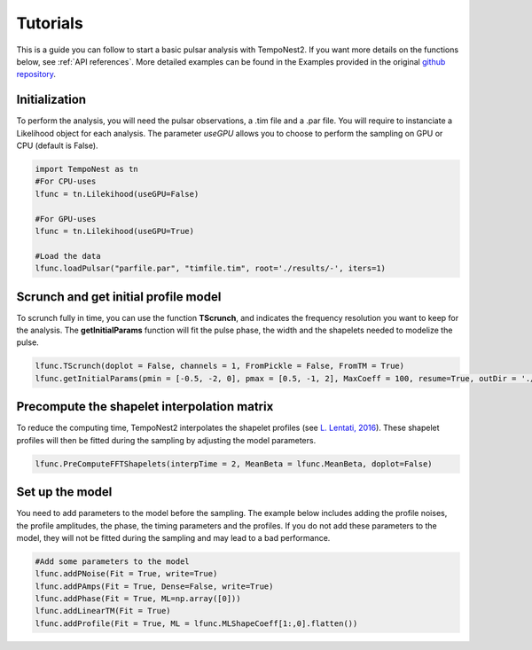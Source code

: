 =========
Tutorials
=========

This is a guide you can follow to start a basic pulsar analysis with TempoNest2. If you want more details on the functions below, see :ref:`API references`. More detailed examples can be found in the Examples provided in the original `github repository <https://github.com/LindleyLentati/TempoNest2/tree/master/GHS>`_.

Initialization
==============
To perform the analysis, you will need the pulsar observations, a .tim file and a .par file. You will require to instanciate a Likelihood object for each analysis. The parameter *useGPU* allows you to choose to perform the sampling on GPU or CPU (default is False).


.. code-block:: python

   import TempoNest as tn
   #For CPU-uses
   lfunc = tn.Lilekihood(useGPU=False)

   #For GPU-uses
   lfunc = tn.Lilekihood(useGPU=True)

   #Load the data
   lfunc.loadPulsar("parfile.par", "timfile.tim", root='./results/-', iters=1)


Scrunch and get initial profile model
=====================================

To scrunch fully in time, you can use the function **TScrunch**, and indicates the frequency resolution you want to keep for the analysis. The **getInitialParams** function will fit the pulse phase, the width and the shapelets needed to modelize the pulse.

.. code-block:: python

    lfunc.TScrunch(doplot = False, channels = 1, FromPickle = False, FromTM = True)
    lfunc.getInitialParams(pmin = [-0.5, -2, 0], pmax = [0.5, -1, 2], MaxCoeff = 100, resume=True, outDir = './Init/', sampler='multinest', incScattering = False, mn_live = 1000,  fitNComps = 1, doplot = False)


Precompute the shapelet interpolation matrix
============================================

To reduce the computing time, TempoNest2 interpolates the shapelet profiles (see `L. Lentati, 2016 <https://arxiv.org/abs/1612.05258>`_). These shapelet profiles will then be fitted during the sampling by adjusting the model parameters.

.. code-block:: python

   lfunc.PreComputeFFTShapelets(interpTime = 2, MeanBeta = lfunc.MeanBeta, doplot=False)


Set up the model
================

You need to add parameters to the model before the sampling. The example below includes adding the profile noises, the profile amplitudes, the phase, the timing parameters and the profiles. If you do not add these parameters to the model, they will not be fitted during the sampling and may lead to a bad performance.

.. code-block:: python

   #Add some parameters to the model
   lfunc.addPNoise(Fit = True, write=True)
   lfunc.addPAmps(Fit = True, Dense=False, write=True)
   lfunc.addPhase(Fit = True, ML=np.array([0]))
   lfunc.addLinearTM(Fit = True)
   lfunc.addProfile(Fit = True, ML = lfunc.MLShapeCoeff[1:,0].flatten())



